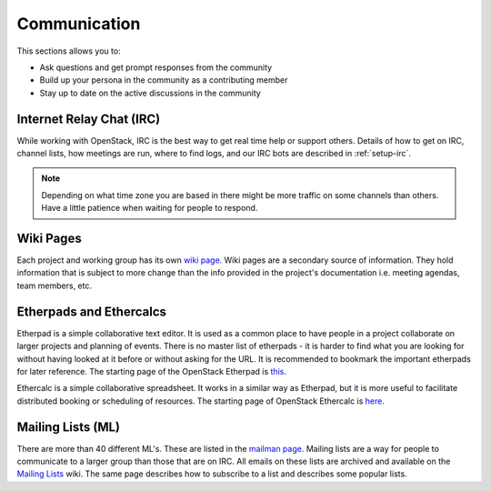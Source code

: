 #############
Communication
#############

This sections allows you to:

* Ask questions and get prompt responses from the community
* Build up your persona in the community as a contributing member
* Stay up to date on the active discussions in the community

Internet Relay Chat (IRC)
=========================
While working with OpenStack, IRC is the best way to get real time help
or support others. Details of how to get on IRC, channel lists, how meetings
are run, where to find logs, and our IRC bots are described in
:ref:`setup-irc`.

.. note::
   Depending on what time zone you are based in there might be more traffic
   on some channels than others. Have a little patience when waiting for
   people to respond.

Wiki Pages
==========

Each project and working group has its own `wiki page
<https://wiki.openstack.org/wiki/Main_Page>`__.
Wiki pages are a secondary source of information. They hold information that is
subject to more change than the info provided in the project's documentation
i.e. meeting agendas, team members, etc.

Etherpads and Ethercalcs
========================

Etherpad is a simple collaborative text editor. It is used as a common place to
have people in a project collaborate on larger projects and planning of events.
There is no master list of etherpads - it is harder to find what you are
looking for without having looked at it before or without asking for the URL.
It is recommended to bookmark the important etherpads for later reference.
The starting page of the OpenStack Etherpad is `this
<https://etherpad.openstack.org>`_.

Ethercalc is a simple collaborative spreadsheet. It works in a similar way as
Etherpad, but it is more useful to facilitate distributed booking or
scheduling of resources. The starting page of OpenStack Ethercalc is `here
<https://ethercalc.openstack.org/>`_.

.. _communication-mailing-lists:

Mailing Lists (ML)
==================

There are more than 40 different ML's. These are listed in the `mailman page
<http://lists.openstack.org/cgi-bin/mailman/listinfo>`__.
Mailing lists are a way for people to communicate to a larger group than those
that are on IRC. All emails on these lists are archived and available on the
`Mailing Lists <https://wiki.openstack.org/wiki/Mailing_Lists>`_ wiki.
The same page describes how to subscribe to a list and describes some popular
lists.
